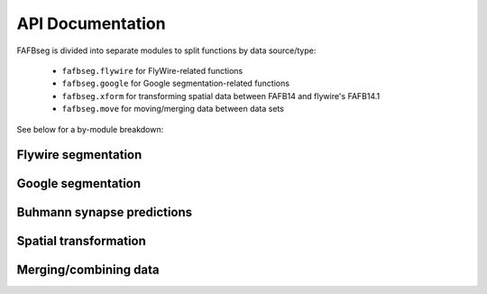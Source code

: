 .. _api:

API Documentation
=================

FAFBseg is divided into separate modules to split functions by data source/type:

  - ``fafbseg.flywire`` for FlyWire-related functions
  - ``fafbseg.google`` for Google segmentation-related functions
  - ``fafbseg.xform`` for transforming spatial data between FAFB14 and flywire's FAFB14.1
  - ``fafbseg.move`` for moving/merging data between data sets

See below for a by-module breakdown:

Flywire segmentation
--------------------
.. autosummary::
    :toctree: generated/

    fafbseg.flywire.locs_to_segments
    fafbseg.flywire.neuron_to_segments
    fafbseg.flywire.encode_url
    fafbseg.flywire.decode_url
    fafbseg.flywire.fetch_edit_history
    fafbseg.flywire.fetch_leaderboard
    fafbseg.flywire.locs_to_supervoxels
    fafbseg.flywire.skid_to_id
    fafbseg.flywire.update_ids
    fafbseg.flywire.get_mesh_neuron
    fafbseg.flywire.skeletonize_neuron
    fafbseg.flywire.generate_open_ends_url
    fafbseg.flywire.merge_flywire_neuron

Google segmentation
-------------------
.. autosummary::
    :toctree: generated/

    fafbseg.google.locs_to_segments
    fafbseg.google.segments_to_neuron
    fafbseg.google.segments_to_skids
    fafbseg.google.neuron_to_segments
    fafbseg.google.find_autoseg_fragments
    fafbseg.google.find_fragments
    fafbseg.google.find_missed_branches
    fafbseg.google.get_mesh
    fafbseg.google.autoreview_edges
    fafbseg.google.test_edges

Buhmann synapse predictions
---------------------------
.. autosummary::
    :toctree: generated/

    fafbseg.google.synapses.fetch_connectivity
    fafbseg.flywire.synapses.fetch_connectivity

Spatial transformation
----------------------
.. autosummary::
    :toctree: generated/

    fafbseg.xform.flywire_to_fafb14
    fafbseg.xform.fafb14_to_flywire

Merging/combining data
----------------------
.. autosummary::
    :toctree: generated/

    fafbseg.move.merge_into_catmaid
